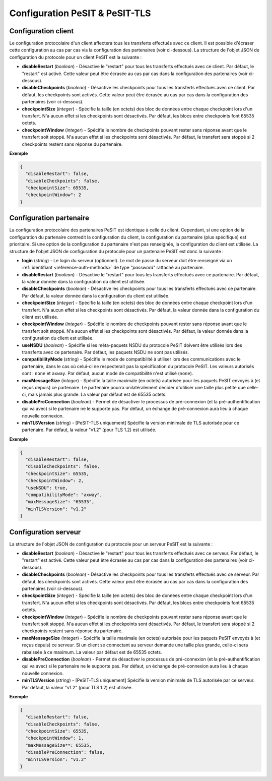 .. _proto-config-pesit:

Configuration PeSIT & PeSIT-TLS
###############################

Configuration client
====================

Le configuration protocolaire d'un client affectera tous les transferts effectués
avec ce client. Il est possible d'écraser cette configuration au cas par cas via
la configuration des partenaires (voir ci-dessous). La structure de l'objet JSON
de configuration du protocole pour un client PeSIT est la suivante :

* **disableRestart** (*boolean*) - Désactive le "restart" pour tous les transferts
  effectués avec ce client. Par défaut, le "restart" est activé. Cette valeur
  peut être écrasée au cas par cas dans la configuration des partenaires
  (voir ci-dessous).
* **disableCheckpoints** (*boolean*) - Désactive les checkpoints pour tous les
  transferts effectués avec ce client. Par défaut, les checkpoints sont activés.
  Cette valeur peut être écrasée au cas par cas dans la configuration des
  partenaires (voir ci-dessous).
* **checkpointSize** (*integer*) - Spécifie la taille (en octets) des bloc de
  données entre chaque checkpoint lors d'un transfert. N'a aucun effet si les
  checkpoints sont désactivés. Par défaut, les blocs entre checkpoints font
  65535 octets.
* **checkpointWindow** (*integer*) - Spécifie le nombre de checkpoints pouvant
  rester sans réponse avant que le transfert soit stoppé. N'a aucun effet si
  les checkpoints sont désactivés. Par défaut, le transfert sera stoppé si 2
  checkpoints restent sans réponse du partenaire.

**Exemple**

.. code-block:: json

   {
     "disableRestart": false,
     "disableCheckpoints": false,
     "checkpointSize": 65535,
     "checkpointWindow": 2
   }

Configuration partenaire
========================

La configuration protocolaire des partenaires PeSIT est identique à celle du
client. Cependant, si une option de la configuration du partenaire contredit la
configuration du client, la configuration du partenaire (plus spécifique)
est prioritaire. Si une option de la configuration du partenaire n'est pas
renseignée, la configuration du client est utilisée. La structure de l'objet
JSON de configuration du protocole pour un partenaire PeSIT est donc la suivante :

* **login** (*string*) - Le login du serveur (optionnel). Le mot de passe du
  serveur doit être renseigné via un :ref:`identifiant <reference-auth-methods>`
  de type *"password"* rattaché au partenaire.
* **disableRestart** (*boolean*) - Désactive le "restart" pour tous les transferts
  effectués avec ce partenaire. Par défaut, la valeur donnée dans la configuration
  du client est utilisée.
* **disableCheckpoints** (*boolean*) - Désactive les checkpoints pour tous les
  transferts effectués avec ce partenaire. Par défaut, la valeur donnée dans la
  configuration du client est utilisée.
* **checkpointSize** (*integer*) - Spécifie la taille (en octets) des bloc de
  données entre chaque checkpoint lors d'un transfert. N'a aucun effet si les
  checkpoints sont désactivés. Par défaut, la valeur donnée dans la configuration
  du client est utilisée.
* **checkpointWindow** (*integer*) - Spécifie le nombre de checkpoints pouvant
  rester sans réponse avant que le transfert soit stoppé. N'a aucun effet si
  les checkpoints sont désactivés. Par défaut, la valeur donnée dans la
  configuration du client est utilisée.
* **useNSDU** (*boolean*) - Spécifie si les méta-paquets NSDU du protocole PeSIT
  doivent être utilisés lors des transferts avec ce partenaire. Par défaut, les
  paquets NSDU ne sont pas utilisés.
* **compatibilityMode** (*string*) - Spécifie le mode de compatibilité à utiliser
  lors des communications avec le partenaire, dans le cas où celui-ci ne respecterait
  pas la spécification du protocole PeSIT. Les valeurs autorisés sont : ``none``
  et ``axway``. Par défaut, aucun mode de compatibilité n'est utilisé (``none``).
* **maxMessageSize** (*integer*) - Spécifie la taille maximale (en octets) autorisée
  pour les paquets PeSIT envoyés à (et reçus depuis) ce partenaire. Le partenaire
  pourra unilatéralement décider d'utiliser une taille plus petite que celle-ci,
  mais jamais plus grande. La valeur par défaut est de 65535 octets.
* **disablePreConnection** (*boolean*) - Permet de désactiver le processus de
  pré-connexion (et la pré-authentification qui va avec) si le partenaire ne le
  supporte pas. Par défaut, un échange de pré-connexion aura lieu à chaque
  nouvelle connexion.
* **minTLSVersion** (*string*) - [PeSIT-TLS uniquement] Spécifie la version
  minimale de TLS autorisée pour ce partenaire. Par défaut, la valeur "v1.2"
  (pour TLS 1.2) est utilisée.

**Exemple**

.. code-block:: json

   {
     "disableRestart": false,
     "disableCheckpoints": false,
     "checkpointSize": 65535,
     "checkpointWindow": 2,
     "useNSDU": true,
     "compatibilityMode": "axway",
     "maxMessageSize": "65535",
     "minTLSVersion": "v1.2"
   }

Configuration serveur
=====================

La structure de l'objet JSON de configuration du protocole pour un serveur PeSIT
est la suivante :

* **disableRestart** (*boolean*) - Désactive le "restart" pour tous les transferts
  effectués avec ce serveur. Par défaut, le "restart" est activé. Cette valeur
  peut être écrasée au cas par cas dans la configuration des partenaires
  (voir ci-dessous).
* **disableCheckpoints** (*boolean*) - Désactive les checkpoints pour tous les
  transferts effectués avec ce serveur. Par défaut, les checkpoints sont activés.
  Cette valeur peut être écrasée au cas par cas dans la configuration des
  partenaires (voir ci-dessous).
* **checkpointSize** (*integer*) - Spécifie la taille (en octets) des bloc de
  données entre chaque checkpoint lors d'un transfert. N'a aucun effet si les
  checkpoints sont désactivés. Par défaut, les blocs entre checkpoints font
  65535 octets.
* **checkpointWindow** (*integer*) - Spécifie le nombre de checkpoints pouvant
  rester sans réponse avant que le transfert soit stoppé. N'a aucun effet si
  les checkpoints sont désactivés. Par défaut, le transfert sera stoppé si 2
  checkpoints restent sans réponse du partenaire.
* **maxMessageSize** (*integer*) - Spécifie la taille maximale (en octets) autorisée
  pour les paquets PeSIT envoyés à (et reçus depuis) ce serveur. Si un client se
  connectant au serveur demande une taille plus grande, celle-ci sera rabaissée
  à ce maximum. La valeur par défaut est de 65535 octets.
* **disablePreConnection** (*boolean*) - Permet de désactiver le processus de
  pré-connexion (et la pré-authentification qui va avec) si le partenaire ne le
  supporte pas. Par défaut, un échange de pré-connexion aura lieu à chaque
  nouvelle connexion.
* **minTLSVersion** (*string*) - [PeSIT-TLS uniquement] Spécifie la version
  minimale de TLS autorisée par ce serveur. Par défaut, la valeur "v1.2"
  (pour TLS 1.2) est utilisée.

**Exemple**

.. code-block:: json

   {
     "disableRestart": false,
     "disableCheckpoints": false,
     "checkpointSize": 65535,
     "checkpointWindow": 1,
     "maxMessageSize**: 65535,
     "disablePreConnection": false,
     "minTLSVersion": "v1.2"
   }